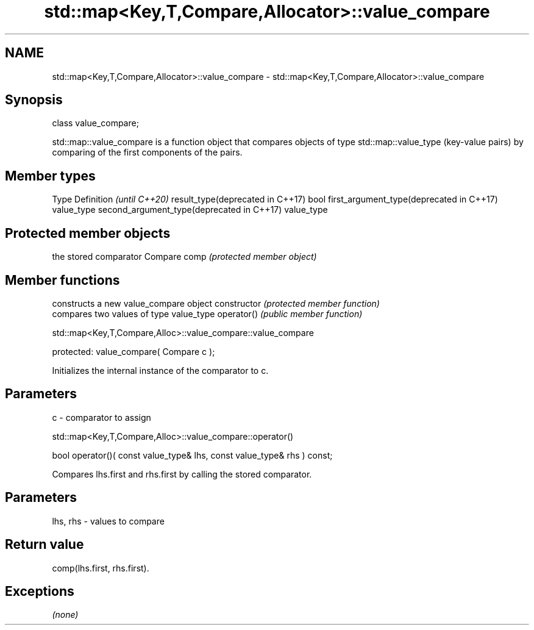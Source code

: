 .TH std::map<Key,T,Compare,Allocator>::value_compare 3 "2020.03.24" "http://cppreference.com" "C++ Standard Libary"
.SH NAME
std::map<Key,T,Compare,Allocator>::value_compare \- std::map<Key,T,Compare,Allocator>::value_compare

.SH Synopsis

class value_compare;

std::map::value_compare is a function object that compares objects of type std::map::value_type (key-value pairs) by comparing of the first components of the pairs.


.SH Member types


Type                                      Definition \fI(until C++20)\fP
result_type(deprecated in C++17)          bool
first_argument_type(deprecated in C++17)  value_type
second_argument_type(deprecated in C++17) value_type



.SH Protected member objects


             the stored comparator
Compare comp \fI(protected member object)\fP


.SH Member functions


              constructs a new value_compare object
constructor   \fI(protected member function)\fP
              compares two values of type value_type
operator()    \fI(public member function)\fP


 std::map<Key,T,Compare,Alloc>::value_compare::value_compare


protected:
value_compare( Compare c );

Initializes the internal instance of the comparator to c.

.SH Parameters


c - comparator to assign


 std::map<Key,T,Compare,Alloc>::value_compare::operator()


bool operator()( const value_type& lhs, const value_type& rhs ) const;

Compares lhs.first and rhs.first by calling the stored comparator.

.SH Parameters


lhs, rhs - values to compare


.SH Return value

comp(lhs.first, rhs.first).

.SH Exceptions

\fI(none)\fP



